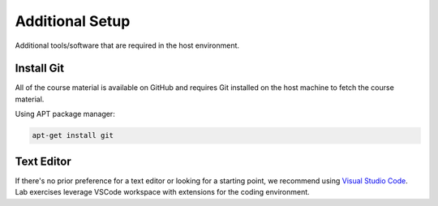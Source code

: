 .. Steps for installing additional tools that may be required for lab exercises
   01/09/24
   Abhishekh Reddy

Additional Setup
================

Additional tools/software that are required in the host environment.

Install Git
^^^^^^^^^^^
All of the course material is available on GitHub and requires Git installed on
the host machine to fetch the course material.

Using APT package manager:

.. code-block:: bash

  apt-get install git

Text Editor
^^^^^^^^^^^
If there's no prior preference for a text editor or looking for a starting
point, we recommend using `Visual Studio Code <VSCode Download Link_>`_. Lab
exercises leverage VSCode workspace with extensions for the coding
environment.

.. LINK REFERENCES -------------------------------------------------------------
.. _VSCode Download Link: https://code.visualstudio.com/download
